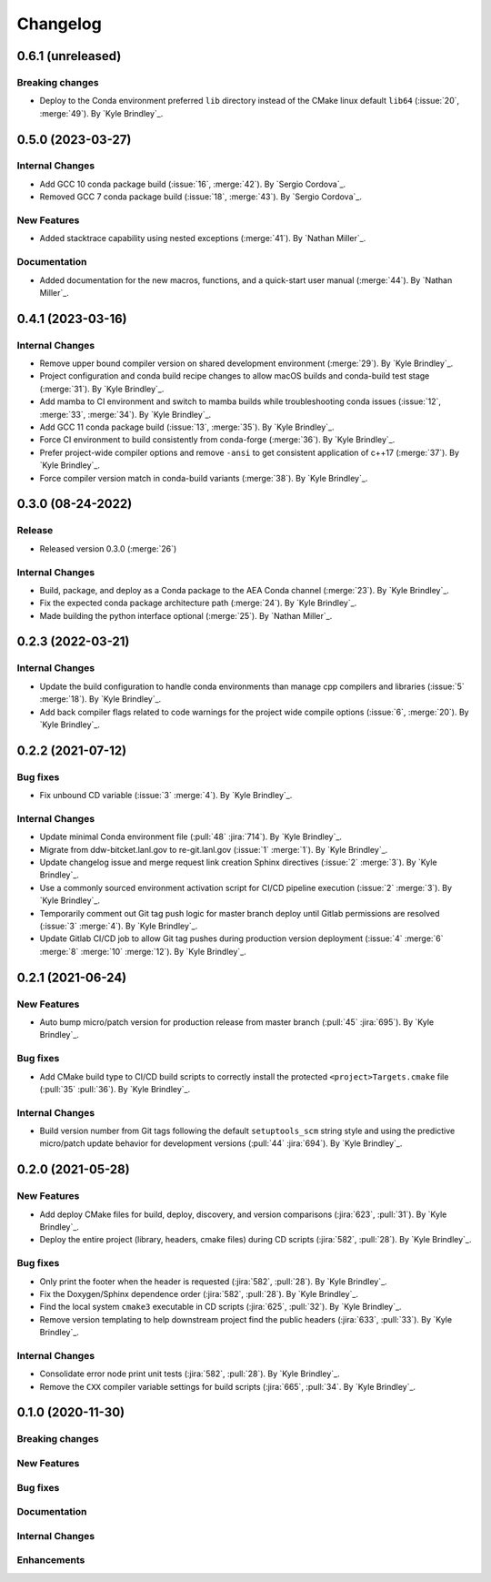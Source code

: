 .. _changelog:


#########
Changelog
#########

******************
0.6.1 (unreleased)
******************

Breaking changes
================
- Deploy to the Conda environment preferred ``lib`` directory instead of the CMake linux default ``lib64`` (:issue:`20`,
  :merge:`49`). By `Kyle Brindley`_.

******************
0.5.0 (2023-03-27)
******************

Internal Changes
================
- Add GCC 10 conda package build (:issue:`16`, :merge:`42`). By `Sergio Cordova`_.
- Removed GCC 7 conda package build (:issue:`18`, :merge:`43`). By `Sergio Cordova`_.

New Features
============
- Added stacktrace capability using nested exceptions (:merge:`41`). By `Nathan Miller`_.

Documentation
=============
- Added documentation for the new macros, functions, and a quick-start user manual (:merge:`44`). By `Nathan Miller`_.

******************
0.4.1 (2023-03-16)
******************

Internal Changes
================
- Remove upper bound compiler version on shared development environment (:merge:`29`). By `Kyle Brindley`_.
- Project configuration and conda build recipe changes to allow macOS builds and conda-build test stage (:merge:`31`).
  By `Kyle Brindley`_.
- Add mamba to CI environment and switch to mamba builds while troubleshooting conda issues (:issue:`12`, :merge:`33`,
  :merge:`34`). By `Kyle Brindley`_.
- Add GCC 11 conda package build (:issue:`13`, :merge:`35`). By `Kyle Brindley`_.
- Force CI environment to build consistently from conda-forge (:merge:`36`). By `Kyle Brindley`_.
- Prefer project-wide compiler options and remove ``-ansi`` to get consistent application of c++17 (:merge:`37`). By
  `Kyle Brindley`_.
- Force compiler version match in conda-build variants (:merge:`38`). By `Kyle Brindley`_.

******************
0.3.0 (08-24-2022)
******************

Release
=======
- Released version 0.3.0 (:merge:`26`)

Internal Changes
================
- Build, package, and deploy as a Conda package to the AEA Conda channel (:merge:`23`). By `Kyle Brindley`_.
- Fix the expected conda package architecture path (:merge:`24`). By `Kyle Brindley`_.
- Made building the python interface optional (:merge:`25`). By `Nathan Miller`_.


******************
0.2.3 (2022-03-21)
******************

Internal Changes
================
- Update the build configuration to handle conda environments than manage cpp compilers and libraries (:issue:`5`
  :merge:`18`). By `Kyle Brindley`_.
- Add back compiler flags related to code warnings for the project wide compile options (:issue:`6`, :merge:`20`). By
  `Kyle Brindley`_.

******************
0.2.2 (2021-07-12)
******************

Bug fixes
=========
- Fix unbound CD variable (:issue:`3` :merge:`4`). By `Kyle Brindley`_.

Internal Changes
================
- Update minimal Conda environment file (:pull:`48` :jira:`714`). By `Kyle Brindley`_.
- Migrate from ddw-bitcket.lanl.gov to re-git.lanl.gov (:issue:`1` :merge:`1`). By `Kyle Brindley`_.
- Update changelog issue and merge request link creation Sphinx directives (:issue:`2` :merge:`3`). By `Kyle Brindley`_.
- Use a commonly sourced environment activation script for CI/CD pipeline execution (:issue:`2` :merge:`3`). By `Kyle Brindley`_.
- Temporarily comment out Git tag push logic for master branch deploy until Gitlab permissions are resolved (:issue:`3`
  :merge:`4`). By `Kyle Brindley`_.
- Update Gitlab CI/CD job to allow Git tag pushes during production version deployment (:issue:`4` :merge:`6` :merge:`8`
  :merge:`10` :merge:`12`). By `Kyle Brindley`_.


******************
0.2.1 (2021-06-24)
******************

New Features
============
- Auto bump micro/patch version for production release from master branch (:pull:`45` :jira:`695`). By `Kyle Brindley`_.

Bug fixes
=========
- Add CMake build type to CI/CD build scripts to correctly install the protected ``<project>Targets.cmake`` file
  (:pull:`35` :pull:`36`). By `Kyle Brindley`_.

Internal Changes
================
- Build version number from Git tags following the default ``setuptools_scm`` string style and using the predictive
  micro/patch update behavior for development versions (:pull:`44` :jira:`694`). By `Kyle Brindley`_.


******************
0.2.0 (2021-05-28)
******************

New Features
============
- Add deploy CMake files for build, deploy, discovery, and version comparisons (:jira:`623`, :pull:`31`). By `Kyle
  Brindley`_.
- Deploy the entire project (library, headers, cmake files) during CD scripts (:jira:`582`, :pull:`28`). By `Kyle
  Brindley`_.

Bug fixes
=========
- Only print the footer when the header is requested (:jira:`582`, :pull:`28`). By `Kyle Brindley`_.
- Fix the Doxygen/Sphinx dependence order (:jira:`582`, :pull:`28`). By `Kyle Brindley`_.
- Find the local system ``cmake3`` executable in CD scripts (:jira:`625`, :pull:`32`). By `Kyle Brindley`_.
- Remove version templating to help downstream project find the public headers (:jira:`633`, :pull:`33`). By `Kyle
  Brindley`_.

Internal Changes
================
- Consolidate error node print unit tests (:jira:`582`, :pull:`28`). By `Kyle Brindley`_.
- Remove the ``CXX`` compiler variable settings for build scripts (:jira:`665`,
  :pull:`34`. By `Kyle Brindley`_.


******************
0.1.0 (2020-11-30)
******************

Breaking changes
================

New Features
============

Bug fixes
=========

Documentation
=============

Internal Changes
================

Enhancements
============
